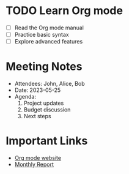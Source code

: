 * TODO Learn Org mode
  - [ ] Read the Org mode manual
  - [ ] Practice basic syntax
  - [ ] Explore advanced features

* Meeting Notes
  - Attendees: John, Alice, Bob
  - Date: 2023-05-25
  - Agenda:
    1. Project updates
    2. Budget discussion
    3. Next steps

* Important Links
  - [[https://orgmode.org/][Org mode website]]
  - [[file:~/documents/report.pdf][Monthly Report]]